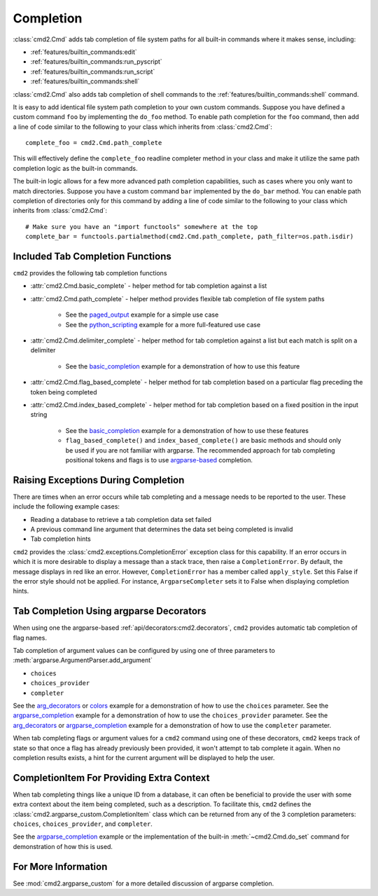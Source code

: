 Completion
==========

:class:`cmd2.Cmd` adds tab completion of file system paths for all built-in
commands where it makes sense, including:

- :ref:`features/builtin_commands:edit`
- :ref:`features/builtin_commands:run_pyscript`
- :ref:`features/builtin_commands:run_script`
- :ref:`features/builtin_commands:shell`

:class:`cmd2.Cmd` also adds tab completion of shell commands to the
:ref:`features/builtin_commands:shell` command.

It is easy to add identical file system path completion to your own custom
commands.  Suppose you have defined a custom command ``foo`` by implementing
the ``do_foo`` method.  To enable path completion for the ``foo`` command, then
add a line of code similar to the following to your class which inherits from
:class:`cmd2.Cmd`::

    complete_foo = cmd2.Cmd.path_complete

This will effectively define the ``complete_foo`` readline completer method in
your class and make it utilize the same path completion logic as the built-in
commands.

The built-in logic allows for a few more advanced path completion capabilities,
such as cases where you only want to match directories.  Suppose you have a
custom command ``bar`` implemented by the ``do_bar`` method.  You can enable
path completion of directories only for this command by adding a line of code
similar to the following to your class which inherits from :class:`cmd2.Cmd`::

    # Make sure you have an "import functools" somewhere at the top
    complete_bar = functools.partialmethod(cmd2.Cmd.path_complete, path_filter=os.path.isdir)


Included Tab Completion Functions
---------------------------------
``cmd2`` provides the following tab completion functions

- :attr:`cmd2.Cmd.basic_complete` - helper method for tab completion against
  a list
- :attr:`cmd2.Cmd.path_complete` - helper method provides flexible tab
  completion of file system paths

        - See the paged_output_ example for a simple use case
        - See the python_scripting_ example for a more full-featured use case

- :attr:`cmd2.Cmd.delimiter_complete` - helper method for tab completion
  against a list but each match is split on a delimiter

        - See the basic_completion_ example for a demonstration of how to use
          this feature

- :attr:`cmd2.Cmd.flag_based_complete` - helper method for tab completion based
  on a particular flag preceding the token being completed
- :attr:`cmd2.Cmd.index_based_complete` - helper method for tab completion
  based on a fixed position in the input string

    - See the basic_completion_ example for a demonstration of how to use these
      features
    - ``flag_based_complete()`` and ``index_based_complete()`` are basic
      methods and should only be used if you are not familiar with argparse.
      The recommended approach for tab completing positional tokens and flags
      is to use argparse-based_ completion.

.. _paged_output: https://github.com/python-cmd2/cmd2/blob/master/examples/paged_output.py
.. _python_scripting: https://github.com/python-cmd2/cmd2/blob/master/examples/python_scripting.py
.. _basic_completion: https://github.com/python-cmd2/cmd2/blob/master/examples/basic_completion.py


Raising Exceptions During Completion
------------------------------------
There are times when an error occurs while tab completing and a message needs
to be reported to the user. These include the following example cases:

- Reading a database to retrieve a tab completion data set failed
- A previous command line argument that determines the data set being completed
  is invalid
- Tab completion hints

``cmd2`` provides the :class:`cmd2.exceptions.CompletionError` exception class for
this capability. If an error occurs in which it is more desirable to display
a message than a stack trace, then raise a ``CompletionError``. By default, the
message displays in red like an error. However, ``CompletionError`` has a
member called ``apply_style``. Set this False if the error style should not be
applied. For instance, ``ArgparseCompleter`` sets it to False when displaying
completion hints.

.. _argparse-based:

Tab Completion Using argparse Decorators
----------------------------------------

When using one the argparse-based :ref:`api/decorators:cmd2.decorators`,
``cmd2`` provides automatic tab completion of flag names.

Tab completion of argument values can be configured by using one of three
parameters to :meth:`argparse.ArgumentParser.add_argument`

- ``choices``
- ``choices_provider``
- ``completer``

See the arg_decorators_ or colors_ example for a demonstration of how to
use the ``choices`` parameter. See the argparse_completion_ example for a
demonstration of how to use the ``choices_provider`` parameter. See the
arg_decorators_ or argparse_completion_ example for a demonstration
of how to use the ``completer`` parameter.

When tab completing flags or argument values for a ``cmd2`` command using
one of these decorators, ``cmd2`` keeps track of state so that once a flag has
already previously been provided, it won't attempt to tab complete it again.
When no completion results exists, a hint for the current argument will be
displayed to help the user.

.. _arg_decorators: https://github.com/python-cmd2/cmd2/blob/master/examples/arg_decorators.py
.. _colors: https://github.com/python-cmd2/cmd2/blob/master/examples/colors.py
.. _argparse_completion: https://github.com/python-cmd2/cmd2/blob/master/examples/argparse_completion.py


CompletionItem For Providing Extra Context
------------------------------------------

When tab completing things like a unique ID from a database, it can often be
beneficial to provide the user with some extra context about the item being
completed, such as a description.  To facilitate this, ``cmd2`` defines the
:class:`cmd2.argparse_custom.CompletionItem` class which can be returned from
any of the 3 completion parameters: ``choices``, ``choices_provider``, and
``completer``.

See the argparse_completion_ example or the implementation of the built-in
:meth:`~cmd2.Cmd.do_set` command for demonstration of how this is used.

For More Information
--------------------

See :mod:`cmd2.argparse_custom` for a more detailed discussion of argparse
completion.
